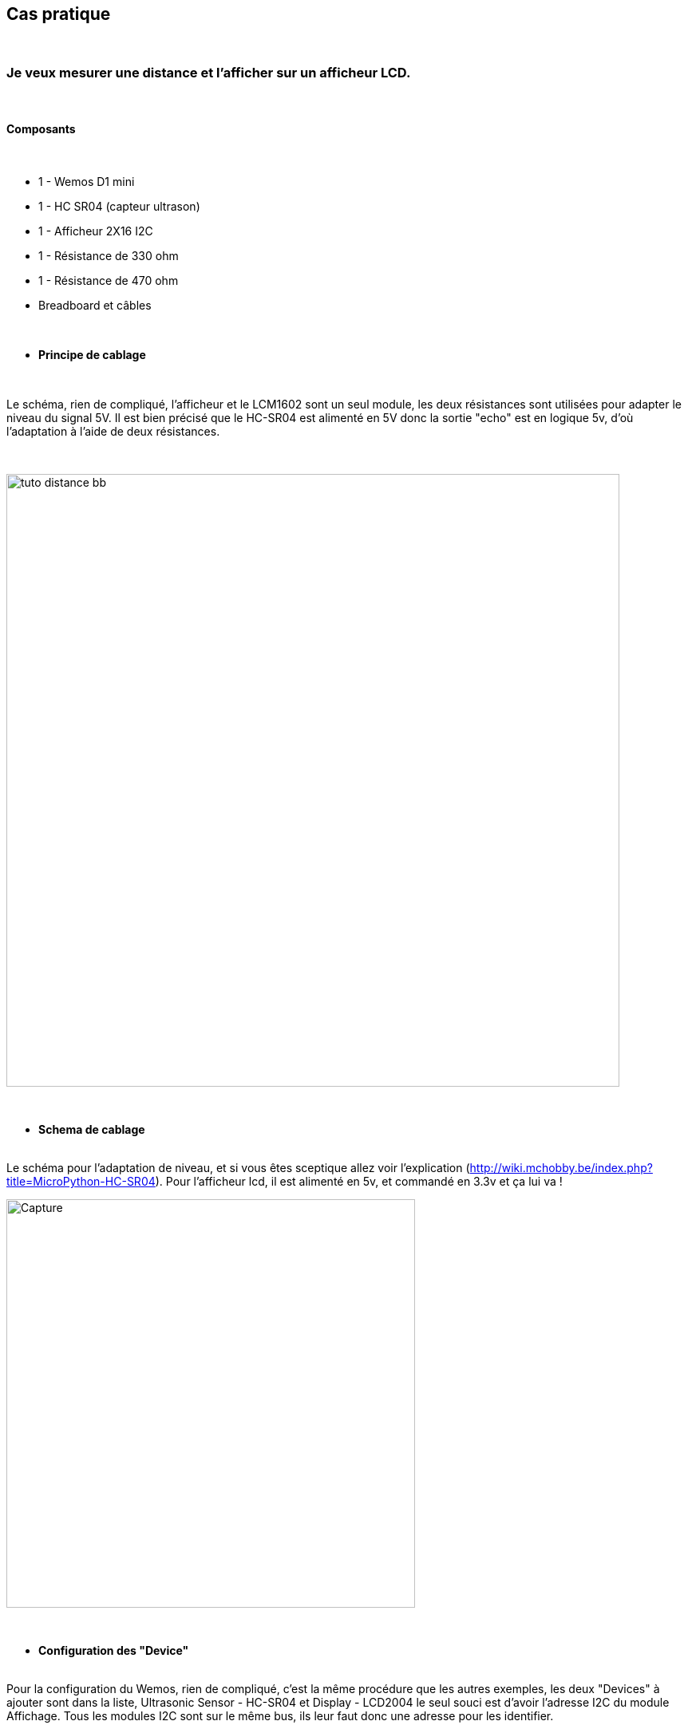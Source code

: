 :icons:
== Cas pratique

{nbsp} +

=== Je veux mesurer une distance et l'afficher sur un afficheur LCD.

{nbsp} +

==== Composants

{nbsp} +

* 1 - Wemos D1 mini
* 1 - HC SR04 (capteur ultrason)
* 1 - Afficheur 2X16 I2C
* 1 - Résistance de 330 ohm
* 1 - Résistance de 470 ohm
* Breadboard et câbles

{nbsp} +

* *Principe de cablage*

{nbsp} +

Le schéma, rien de compliqué, l'afficheur et le LCM1602 sont un seul module, 
les deux résistances sont utilisées pour adapter le niveau du signal 5V.
Il est bien précisé que le HC-SR04 est alimenté en 5V donc la sortie "echo" est en logique 5v, 
d’où l'adaptation à l'aide de deux résistances.

{nbsp} +

image::tuto_distance_bb.png[width=768,align="center"]

{nbsp} +

* *Schema de cablage*

{nbsp} +
Le schéma pour l'adaptation de niveau, et si vous êtes sceptique allez voir l'explication (http://wiki.mchobby.be/index.php?title=MicroPython-HC-SR04).
Pour l'afficheur lcd, il est alimenté en 5v, et commandé en 3.3v et ça lui va !


image::Capture.PNG[width=512,align="center"]

{nbsp} +

* *Configuration des "Device"*

{nbsp} +
Pour la configuration du Wemos, rien de compliqué, c'est la même procédure que les autres exemples, les deux "Devices" à ajouter sont dans la liste, Ultrasonic Sensor - HC-SR04 et Display - LCD2004
le seul souci est d'avoir l'adresse I2C du module Affichage.
Tous les modules I2C sont sur le même bus, ils leur faut donc une adresse pour les identifier.

{nbsp} +

Allez voir dans "Tools" ---"I2C Scan" pour voir l'adresse, ici 27 à renseigner dans le device Display

image::CaptureScanI2C.PNG[width=512,align="center"]

En ligne 1 Distance:[Distance#Distance]Cm en fonction du nom donné au capteur.

En ligne 2 %systime% avec quelques espaces pour centrer l'heure sur la ligne.

image::CaptureWemos01.PNG[width=512,align="center"]


Vous devrez aussi cocher dans "Tools"---"Advenced" Use NTP et rajouter 2 dans Timezone Offset (Pour avoir l'heure sur l'afficheur).

image::Capture003.PNG[width=512,align="center"]

{nbsp} +

* *Configuration des "Rules"*

{nbsp} +
Pas de rules dans ce cas (ou libre à vous d'en créer)

{nbsp} +

==== Coté Jeedom

{nbsp} +

* *Les commandes coté Jeedom*
{nbsp} +

image::CaptureJeedom.PNG[width=800,align="center"]

{nbsp} +

* *Le visuel Jeedom*
{nbsp} +

Voila ce que donne le Dashboard avec un Widget associé.

{nbsp} +

image::Lien_du_visuel_jeedom.PNG[width=400,align="center"]

{nbsp} +

Lien vers le forum : https://www.jeedom.com/forum/viewtopic.php?f=84&t=18084
{nbsp} +
remerciements : @rol-rider pour son partage
